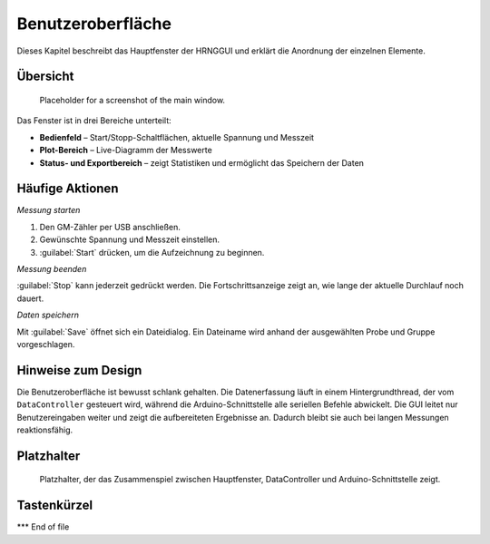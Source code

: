 Benutzeroberfläche
====================

Dieses Kapitel beschreibt das Hauptfenster der HRNGGUI und erklärt die Anordnung
der einzelnen Elemente.

Übersicht
----------

.. figure:: img/main_window_placeholder.png
   :alt: Main window overview
   :width: 70%

   Placeholder for a screenshot of the main window.

Das Fenster ist in drei Bereiche unterteilt:

* **Bedienfeld** – Start/Stopp-Schaltflächen, aktuelle Spannung und Messzeit
* **Plot-Bereich** – Live-Diagramm der Messwerte
* **Status- und Exportbereich** – zeigt Statistiken und ermöglicht das Speichern der Daten

Häufige Aktionen
-----------------

*Messung starten*

1. Den GM-Zähler per USB anschließen.
2. Gewünschte Spannung und Messzeit einstellen.
3. :guilabel:`Start` drücken, um die Aufzeichnung zu beginnen.

*Messung beenden*

:guilabel:`Stop` kann jederzeit gedrückt werden. Die Fortschrittsanzeige zeigt
an, wie lange der aktuelle Durchlauf noch dauert.

*Daten speichern*

Mit :guilabel:`Save` öffnet sich ein Dateidialog. Ein Dateiname wird anhand der
ausgewählten Probe und Gruppe vorgeschlagen.

Hinweise zum Design
--------------

Die Benutzeroberfläche ist bewusst schlank gehalten. Die Datenerfassung läuft
in einem Hintergrundthread, der vom ``DataController`` gesteuert wird, während
die Arduino-Schnittstelle alle seriellen Befehle abwickelt. Die GUI leitet nur
Benutzereingaben weiter und zeigt die aufbereiteten Ergebnisse an. Dadurch
bleibt sie auch bei langen Messungen reaktionsfähig.

Platzhalter
-----------

.. figure:: img/control_flow_placeholder.png
   :alt: Control flow between GUI and backend
   :width: 70%

   Platzhalter, der das Zusammenspiel zwischen Hauptfenster, DataController und
   Arduino-Schnittstelle zeigt.

Tastenkürzel
-------------

======================= ==============
Aktion                  Tastenkürzel
======================= ==============
Messung starten       ``Ctrl+R``
Messung stoppen        ``Ctrl+S``
Daten speichern               ``Ctrl+E``
Vollbild umschalten      ``F11``
Hilfe anzeigen               ``F1``
======================= ==============

*** End of file
